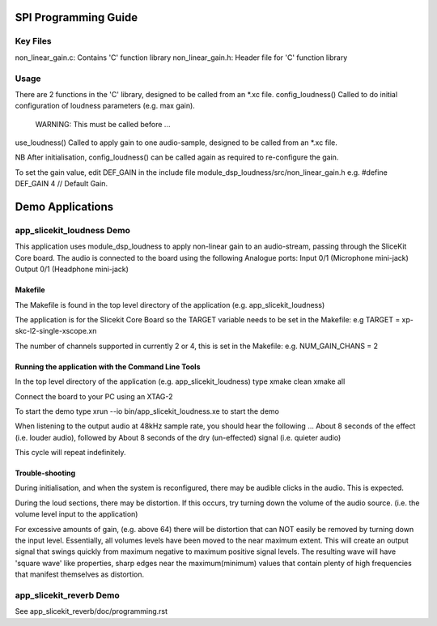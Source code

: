 SPI Programming Guide
=====================

Key Files
---------
non_linear_gain.c: Contains 'C' function library
non_linear_gain.h: Header file for 'C' function library

Usage
-----
There are 2 functions in the 'C' library, designed to be called from an *.xc file.
config_loudness() Called to do initial configuration of loudness parameters (e.g. max gain). 
	WARNING: This must be called before ...
use_loudness() Called to apply gain to one audio-sample, designed to be called from an *.xc file.

NB After initialisation, config_loudness() can be called again as required to re-configure the gain.

To set the gain value, edit DEF_GAIN in the include file module_dsp_loudness/src/non_linear_gain.h e.g.
#define DEF_GAIN 4 // Default Gain.

Demo Applications
=================

app_slicekit_loudness Demo
--------------------------

This application uses module_dsp_loudness to apply non-linear gain to an audio-stream, 
passing through the SliceKit Core board.
The audio is connected to the board using the following Analogue ports:
Input 0/1 (Microphone mini-jack)
Output 0/1 (Headphone mini-jack)

Makefile
........
The Makefile is found in the top level directory of the application (e.g. app_slicekit_loudness)

The application is for the Slicekit Core Board so the TARGET variable needs to be set in the Makefile: e.g
TARGET = xp-skc-l2-single-xscope.xn

The number of channels supported in currently 2 or 4, this is set in the Makefile: e.g.
NUM_GAIN_CHANS = 2

Running the application with the Command Line Tools
...................................................
In the top level directory of the application (e.g. app_slicekit_loudness) type
xmake clean
xmake all

Connect the board to your PC using an XTAG-2

To start the demo type
xrun --io bin/app_slicekit_loudness.xe to start the demo

When listening to the output audio at 48kHz sample rate, you should hear the following ...
About 8 seconds of the effect (i.e. louder audio), followed by
About 8 seconds of the dry (un-effected) signal (i.e. quieter audio)

This cycle will repeat indefinitely.

Trouble-shooting
................
During initialisation, and when the system is reconfigured, 
there may be audible clicks in the audio. This is expected.

During the loud sections, there may be distortion. 
If this occurs, try turning down the volume of the audio source. 
(i.e. the volume level input to the application)

For excessive amounts of gain, (e.g. above 64) there will be distortion 
that can NOT easily be removed by turning down the input level.
Essentially, all volumes levels have been moved to the near maximum extent. 
This will create an output signal that swings quickly from maximum negative to
maximum positive signal levels. The resulting wave will have 'square wave' like
properties, sharp edges near the maximum(minimum) values that contain plenty of
high frequencies that manifest themselves as distortion.

app_slicekit_reverb Demo
-------------------------

See app_slicekit_reverb/doc/programming.rst
